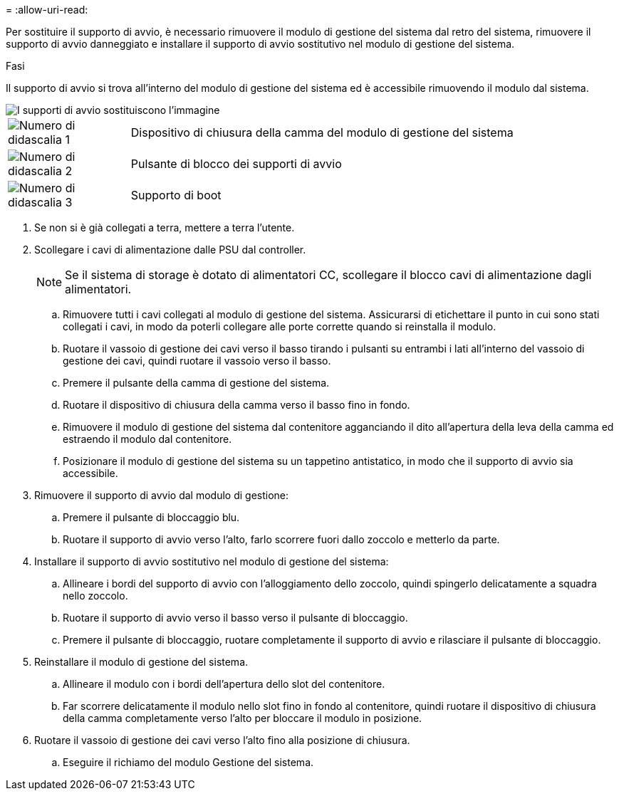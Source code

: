 = 
:allow-uri-read: 


Per sostituire il supporto di avvio, è necessario rimuovere il modulo di gestione del sistema dal retro del sistema, rimuovere il supporto di avvio danneggiato e installare il supporto di avvio sostitutivo nel modulo di gestione del sistema.

.Fasi
Il supporto di avvio si trova all'interno del modulo di gestione del sistema ed è accessibile rimuovendo il modulo dal sistema.

image::../media/drw_a1k_boot_media_remove_replace_ieops-1377.svg[I supporti di avvio sostituiscono l'immagine]

[cols="1,4"]
|===


 a| 
image::../media/icon_round_1.png[Numero di didascalia 1]
 a| 
Dispositivo di chiusura della camma del modulo di gestione del sistema



 a| 
image::../media/icon_round_2.png[Numero di didascalia 2]
 a| 
Pulsante di blocco dei supporti di avvio



 a| 
image::../media/icon_round_3.png[Numero di didascalia 3]
 a| 
Supporto di boot

|===
. Se non si è già collegati a terra, mettere a terra l'utente.
. Scollegare i cavi di alimentazione dalle PSU dal controller.
+

NOTE: Se il sistema di storage è dotato di alimentatori CC, scollegare il blocco cavi di alimentazione dagli alimentatori.

+
.. Rimuovere tutti i cavi collegati al modulo di gestione del sistema. Assicurarsi di etichettare il punto in cui sono stati collegati i cavi, in modo da poterli collegare alle porte corrette quando si reinstalla il modulo.
.. Ruotare il vassoio di gestione dei cavi verso il basso tirando i pulsanti su entrambi i lati all'interno del vassoio di gestione dei cavi, quindi ruotare il vassoio verso il basso.
.. Premere il pulsante della camma di gestione del sistema.
.. Ruotare il dispositivo di chiusura della camma verso il basso fino in fondo.
.. Rimuovere il modulo di gestione del sistema dal contenitore agganciando il dito all'apertura della leva della camma ed estraendo il modulo dal contenitore.
.. Posizionare il modulo di gestione del sistema su un tappetino antistatico, in modo che il supporto di avvio sia accessibile.


. Rimuovere il supporto di avvio dal modulo di gestione:
+
.. Premere il pulsante di bloccaggio blu.
.. Ruotare il supporto di avvio verso l'alto, farlo scorrere fuori dallo zoccolo e metterlo da parte.


. Installare il supporto di avvio sostitutivo nel modulo di gestione del sistema:
+
.. Allineare i bordi del supporto di avvio con l'alloggiamento dello zoccolo, quindi spingerlo delicatamente a squadra nello zoccolo.
.. Ruotare il supporto di avvio verso il basso verso il pulsante di bloccaggio.
.. Premere il pulsante di bloccaggio, ruotare completamente il supporto di avvio e rilasciare il pulsante di bloccaggio.


. Reinstallare il modulo di gestione del sistema.
+
.. Allineare il modulo con i bordi dell'apertura dello slot del contenitore.
.. Far scorrere delicatamente il modulo nello slot fino in fondo al contenitore, quindi ruotare il dispositivo di chiusura della camma completamente verso l'alto per bloccare il modulo in posizione.


. Ruotare il vassoio di gestione dei cavi verso l'alto fino alla posizione di chiusura.
+
.. Eseguire il richiamo del modulo Gestione del sistema.




